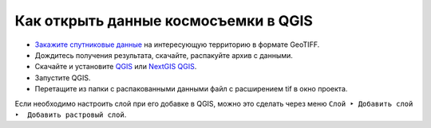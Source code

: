 .. sectionauthor:: Юлия Григоренко <grigorenko.j@gmail.com>

.. _data_satellite_qgis:

Как открыть данные космосъемки в QGIS
=====================================

* `Закажите спутниковые данные <https://data.nextgis.com/ru/>`_ на интересующую территорию в формате GeoTIFF.
* Дождитесь получения результата, скачайте, распакуйте архив с данными.
* Скачайте и установите `QGIS <https://qgis.org/en/site/forusers/download.html/>`_ или `NextGIS QGIS <https://nextgis.ru/nextgis-qgis/>`_.
* Запустите QGIS.
* Перетащите из папки с распакованными данными файл с расширением tif в окно проекта.

Если необходимо настроить слой при его добавке в QGIS, можно это сделать через меню ``Слой ‣ Добавить слой ‣  Добавить растровый слой``.
